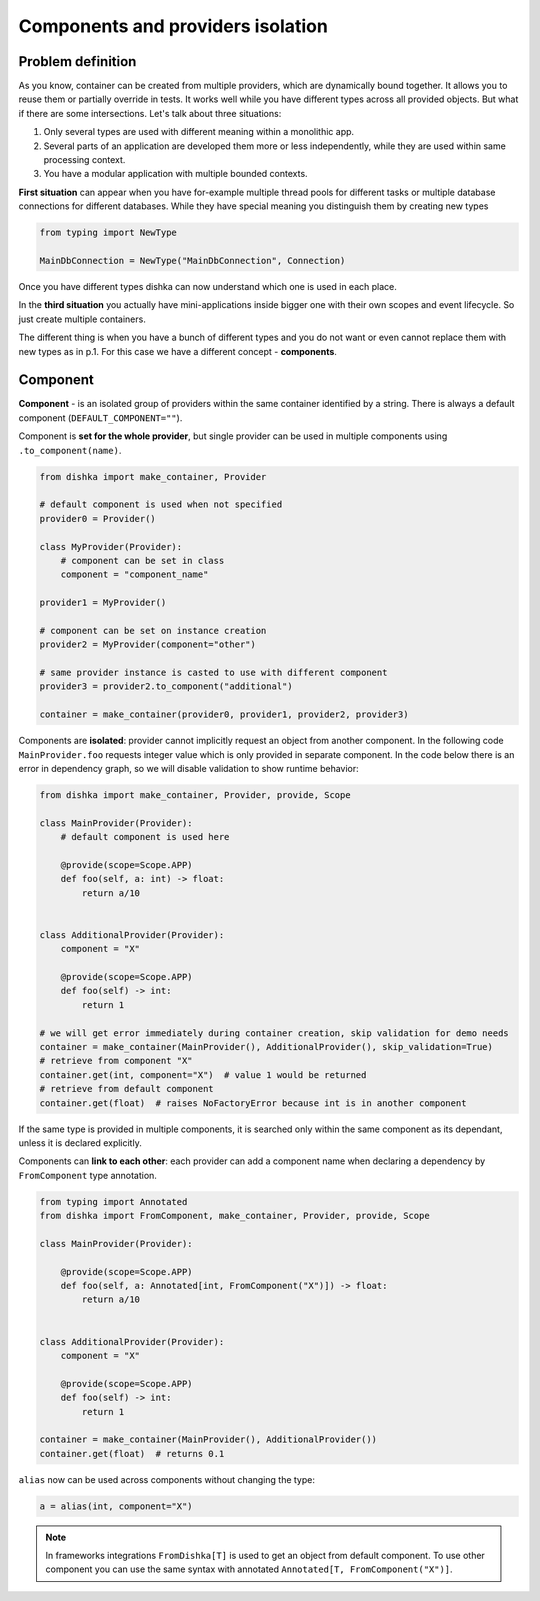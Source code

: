 .. _components:

Components and providers isolation
****************************************

Problem definition
===========================

As you know, container can be created from multiple providers, which are dynamically bound together. It allows you to reuse them or partially override in tests. It works well while you have different types across all provided objects. But what if there are some intersections. Let's talk about three situations:

1. Only several types are used with different meaning within a monolithic app.
2. Several parts of an application are developed them more or less independently, while they are used within same processing context.
3. You have a modular application with multiple bounded contexts.

**First situation** can appear when you have for-example multiple thread pools for different tasks or multiple database connections for different databases. While they have special meaning you distinguish them by creating new types

.. code-block:: python

    from typing import NewType

    MainDbConnection = NewType("MainDbConnection", Connection)

Once you have different types dishka can now understand which one is used in each place.

In the **third situation** you actually have mini-applications inside bigger one with their own scopes and event lifecycle. So just create multiple containers.

The different thing is when you have a bunch of different types and you do not want or even cannot replace them with new types as in p.1. For this case we have a different concept - **components**.


Component
==============
**Component** - is an isolated group of providers within the same container identified by a string. There is always a default component (``DEFAULT_COMPONENT=""``).

Component is **set for the whole provider**, but single provider can be used in multiple components using ``.to_component(name)``.

.. code-block:: python

    from dishka import make_container, Provider

    # default component is used when not specified
    provider0 = Provider()

    class MyProvider(Provider):
        # component can be set in class
        component = "component_name"

    provider1 = MyProvider()

    # component can be set on instance creation
    provider2 = MyProvider(component="other")

    # same provider instance is casted to use with different component
    provider3 = provider2.to_component("additional")

    container = make_container(provider0, provider1, provider2, provider3)

Components are **isolated**: provider cannot implicitly request an object from another component. In the following code ``MainProvider.foo`` requests integer value which is only provided in separate component. In the code below there is an error in dependency graph, so we will disable validation to show runtime behavior:

.. code-block:: python

    from dishka import make_container, Provider, provide, Scope

    class MainProvider(Provider):
        # default component is used here

        @provide(scope=Scope.APP)
        def foo(self, a: int) -> float:
            return a/10


    class AdditionalProvider(Provider):
        component = "X"

        @provide(scope=Scope.APP)
        def foo(self) -> int:
            return 1

    # we will get error immediately during container creation, skip validation for demo needs
    container = make_container(MainProvider(), AdditionalProvider(), skip_validation=True)
    # retrieve from component "X"
    container.get(int, component="X")  # value 1 would be returned
    # retrieve from default component
    container.get(float)  # raises NoFactoryError because int is in another component


If the same type is provided in multiple components, it is searched only within the same component as its dependant, unless it is declared explicitly.

Components can **link to each other**: each provider can add a component name when declaring a dependency by ``FromComponent`` type annotation.

.. code-block:: python

    from typing import Annotated
    from dishka import FromComponent, make_container, Provider, provide, Scope

    class MainProvider(Provider):

        @provide(scope=Scope.APP)
        def foo(self, a: Annotated[int, FromComponent("X")]) -> float:
            return a/10


    class AdditionalProvider(Provider):
        component = "X"

        @provide(scope=Scope.APP)
        def foo(self) -> int:
            return 1

    container = make_container(MainProvider(), AdditionalProvider())
    container.get(float)  # returns 0.1


``alias`` now can be used across components without changing the type:

.. code-block:: python

    a = alias(int, component="X")


.. note::
    In frameworks integrations ``FromDishka[T]`` is used to get an object from default component. To use other component you can use the same syntax with annotated ``Annotated[T, FromComponent("X")]``.